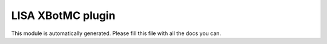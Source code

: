 LISA XBotMC plugin
======
This module is automatically generated. Please fill this file with all the docs you can.